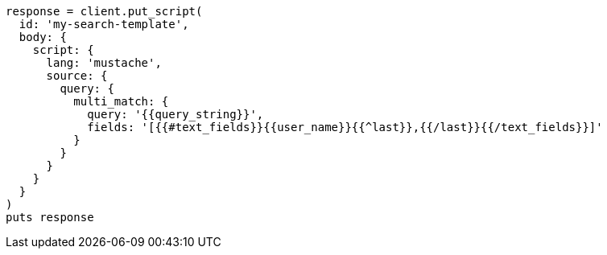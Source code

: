[source, ruby]
----
response = client.put_script(
  id: 'my-search-template',
  body: {
    script: {
      lang: 'mustache',
      source: {
        query: {
          multi_match: {
            query: '{{query_string}}',
            fields: '[{{#text_fields}}{{user_name}}{{^last}},{{/last}}{{/text_fields}}]'
          }
        }
      }
    }
  }
)
puts response
----

